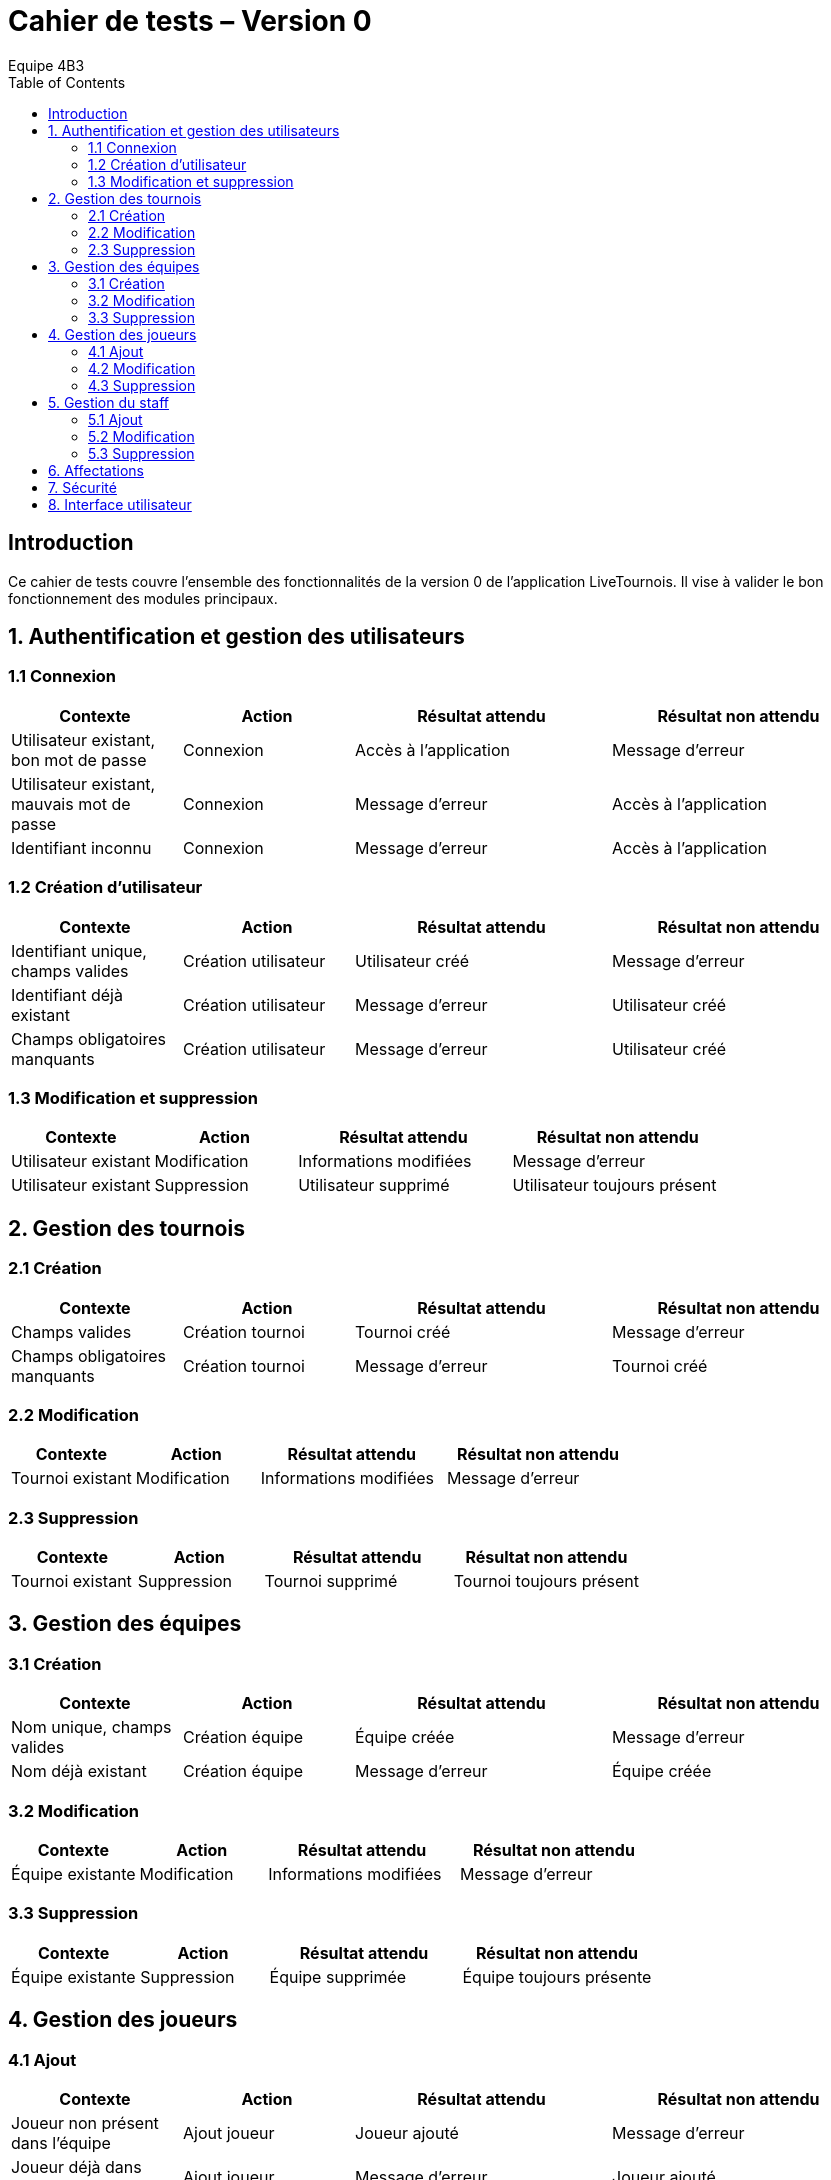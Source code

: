 = Cahier de tests – Version 0
:author: Equipe 4B3
:toc:

== Introduction
Ce cahier de tests couvre l’ensemble des fonctionnalités de la version 0 de l’application LiveTournois. Il vise à valider le bon fonctionnement des modules principaux.

== 1. Authentification et gestion des utilisateurs
=== 1.1 Connexion
[cols="2,2,3,3",options=header]
|===
|Contexte | Action | Résultat attendu | Résultat non attendu
|Utilisateur existant, bon mot de passe | Connexion | Accès à l’application | Message d’erreur
|Utilisateur existant, mauvais mot de passe | Connexion | Message d’erreur | Accès à l’application
|Identifiant inconnu | Connexion | Message d’erreur | Accès à l’application
|===

=== 1.2 Création d’utilisateur
[cols="2,2,3,3",options=header]
|===
|Contexte | Action | Résultat attendu | Résultat non attendu
|Identifiant unique, champs valides | Création utilisateur | Utilisateur créé | Message d’erreur
|Identifiant déjà existant | Création utilisateur | Message d’erreur | Utilisateur créé
|Champs obligatoires manquants | Création utilisateur | Message d’erreur | Utilisateur créé
|===

=== 1.3 Modification et suppression
[cols="2,2,3,3",options=header]
|===
|Contexte | Action | Résultat attendu | Résultat non attendu
|Utilisateur existant | Modification | Informations modifiées | Message d’erreur
|Utilisateur existant | Suppression | Utilisateur supprimé | Utilisateur toujours présent
|===

== 2. Gestion des tournois
=== 2.1 Création
[cols="2,2,3,3",options=header]
|===
|Contexte | Action | Résultat attendu | Résultat non attendu
|Champs valides | Création tournoi | Tournoi créé | Message d’erreur
|Champs obligatoires manquants | Création tournoi | Message d’erreur | Tournoi créé
|===

=== 2.2 Modification
[cols="2,2,3,3",options=header]
|===
|Contexte | Action | Résultat attendu | Résultat non attendu
|Tournoi existant | Modification | Informations modifiées | Message d’erreur
|===

=== 2.3 Suppression
[cols="2,2,3,3",options=header]
|===
|Contexte | Action | Résultat attendu | Résultat non attendu
|Tournoi existant | Suppression | Tournoi supprimé | Tournoi toujours présent
|===

== 3. Gestion des équipes
=== 3.1 Création
[cols="2,2,3,3",options=header]
|===
|Contexte | Action | Résultat attendu | Résultat non attendu
|Nom unique, champs valides | Création équipe | Équipe créée | Message d’erreur
|Nom déjà existant | Création équipe | Message d’erreur | Équipe créée
|===

=== 3.2 Modification
[cols="2,2,3,3",options=header]
|===
|Contexte | Action | Résultat attendu | Résultat non attendu
|Équipe existante | Modification | Informations modifiées | Message d’erreur
|===

=== 3.3 Suppression
[cols="2,2,3,3",options=header]
|===
|Contexte | Action | Résultat attendu | Résultat non attendu
|Équipe existante | Suppression | Équipe supprimée | Équipe toujours présente
|===

== 4. Gestion des joueurs
=== 4.1 Ajout
[cols="2,2,3,3",options=header]
|===
|Contexte | Action | Résultat attendu | Résultat non attendu
|Joueur non présent dans l’équipe | Ajout joueur | Joueur ajouté | Message d’erreur
|Joueur déjà dans l’équipe | Ajout joueur | Message d’erreur | Joueur ajouté
|===

=== 4.2 Modification
[cols="2,2,3,3",options=header]
|===
|Contexte | Action | Résultat attendu | Résultat non attendu
|Joueur existant | Modification | Informations modifiées | Message d’erreur
|===

=== 4.3 Suppression
[cols="2,2,3,3",options=header]
|===
|Contexte | Action | Résultat attendu | Résultat non attendu
|Joueur existant dans l’équipe | Suppression | Joueur supprimé | Joueur toujours présent
|===

== 5. Gestion du staff
=== 5.1 Ajout
[cols="2,2,3,3",options=header]
|===
|Contexte | Action | Résultat attendu | Résultat non attendu
|Membre non existant | Ajout staff | Staff ajouté | Message d’erreur
|Membre déjà existant | Ajout staff | Message d’erreur | Staff ajouté
|===

=== 5.2 Modification
[cols="2,2,3,3",options=header]
|===
|Contexte | Action | Résultat attendu | Résultat non attendu
|Staff existant | Modification | Informations modifiées | Message d’erreur
|===

=== 5.3 Suppression
[cols="2,2,3,3",options=header]
|===
|Contexte | Action | Résultat attendu | Résultat non attendu
|Staff existant | Suppression | Staff supprimé | Staff toujours présent
|===

== 6. Affectations
[cols="2,2,3,3",options=header]
|===
|Contexte | Action | Résultat attendu | Résultat non attendu
|Joueur et équipe existants | Affecter joueur | Joueur affecté à l’équipe | Message d’erreur
|Staff et tournoi existants | Affecter staff | Staff affecté au tournoi | Message d’erreur
|Affectation existante | Suppression | Affectation supprimée | Affectation toujours présente
|===

== 7. Sécurité
[cols="2,2,3,3",options=header]
|===
|Contexte | Action | Résultat attendu | Résultat non attendu
|Création/modification utilisateur | Saisie mot de passe | Mot de passe haché en base | Mot de passe en clair
|===

== 8. Interface utilisateur
[cols="2,2,3,3",options=header]
|===
|Contexte | Action | Résultat attendu | Résultat non attendu
|Utilisateur avec rôle adéquat | Accès fonctionnalité | Fonctionnalité accessible | Accès refusé
|Utilisateur sans rôle | Accès fonctionnalité | Accès refusé | Fonctionnalité accessible
|Affichage liste | Consultation | Liste correctement affichée | Liste vide ou erronée
|===